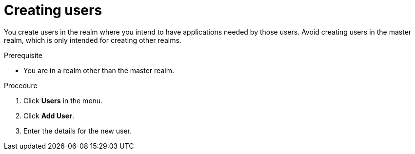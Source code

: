 // Module included in the following assemblies:
//
// server_admin/topics/users.adoc

[id="proc-creating-user_{context}"]
= Creating users

[role="_abstract"]
You create users in the realm where you intend to have applications needed by those users. Avoid creating users in the master realm, which is only intended for creating other realms.

.Prerequisite
* You are in a realm other than the master realm.

.Procedure
. Click *Users* in the menu.
. Click *Add User*.
. Enter the details for the new user.

ifdef::standalone[]
+
NOTE: *Username* is the only required field.
+   
. Click *Save*. After saving the details, the *Management* page for the new user is displayed.  
endif::[]

ifdef::api-management[]
. Toggle *Email Verified* to *ON*.
. Click *Save*.
. In the *Credentials* tab, set the password in both fields.
.. Toggle *Temporary* to *OFF* to avoid resetting the password during the next login.
.. Click *Reset Password*.
.. Click *Change Password*.
.. Click *Save*.
endif::[]
